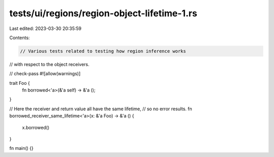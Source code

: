 tests/ui/regions/region-object-lifetime-1.rs
============================================

Last edited: 2023-03-30 20:35:59

Contents:

.. code-block:: rs

    // Various tests related to testing how region inference works
// with respect to the object receivers.

// check-pass
#![allow(warnings)]

trait Foo {
    fn borrowed<'a>(&'a self) -> &'a ();
}

// Here the receiver and return value all have the same lifetime,
// so no error results.
fn borrowed_receiver_same_lifetime<'a>(x: &'a Foo) -> &'a () {
    x.borrowed()
}


fn main() {}



